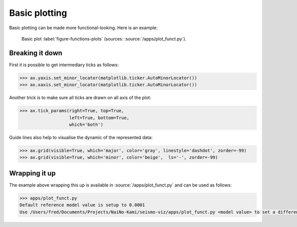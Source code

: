 .. ----------------------------------------------------------------------------
.. Title:   Seismological Visualisation 
.. Author:  Fred Massin
.. License: ...
.. ----------------------------------------------------------------------------
.. _chap-map:

Basic plotting
==============

Basic plotting can be made more functional-looking. Here is an example:

.. figure:: /plot/funct.png
   :width: 66.6%

   Basic plot
   :label:`figure-functions-plots` (sources: :source:`/apps/plot_funct.py`).
   
Breaking it down
----------------
First it is possible to get intermediary ticks as follows:   

.. code:: python

   >>> ax.yaxis.set_minor_locator(matplotlib.ticker.AutoMinorLocator())
   >>> ax.xaxis.set_minor_locator(matplotlib.ticker.AutoMinorLocator())
   

Another trick is to make sure all ticks are drawn on all axis of the plot:

.. code:: python

   >>> ax.tick_params(right=True, top=True,
                      left=True, bottom=True,
                      which='both')

Guide lines also help to visualise the dynamic of the represented data:

.. code:: python

   >>> ax.grid(visible=True, which='major', color='gray', linestyle='dashdot', zorder=-99)
   >>> ax.grid(visible=True, which='minor', color='beige',  ls='-', zorder=-99)

Wrapping it up 
--------------

The example above wrapping this up is available in :source:`/apps/plot_funct.py` and can be used as follows:

.. code:: bash

   >>> apps/plot_funct.py
   Default reference model value is setup to 0.0001
   Use /Users/fred/Documents/Projects/NaiNo-Kami/seismo-viz/apps/plot_funct.py <model value> to set a different reference model value


